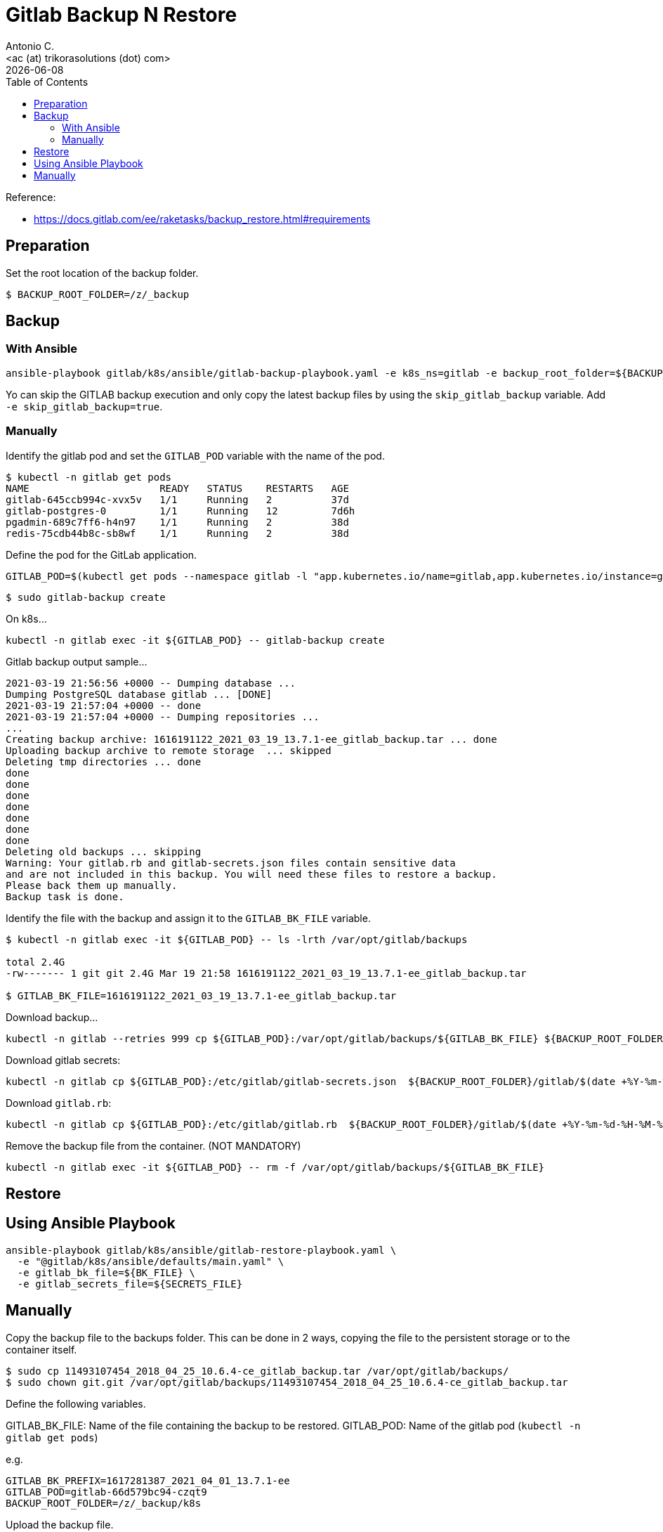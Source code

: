 = Gitlab Backup N Restore
:author:    Antonio C.
:email:     <ac (at) trikorasolutions (dot) com>
:revdate: {docdate}
:toc:       left
:toc-title: Table of Contents
:icons: font
:description: GitLab backup and restore
ifdef::env-github[]
:tip-caption: :bulb:
:note-caption: :information_source:
:important-caption: :heavy_exclamation_mark:
:caution-caption: :fire:
:warning-caption: :warning:
endif::[]

Reference: 

* https://docs.gitlab.com/ee/raketasks/backup_restore.html#requirements

== Preparation

Set the root location of the backup folder.
[source,bash]
----
$ BACKUP_ROOT_FOLDER=/z/_backup
----

== Backup

=== With Ansible

[source,bash]
----
ansible-playbook gitlab/k8s/ansible/gitlab-backup-playbook.yaml -e k8s_ns=gitlab -e backup_root_folder=${BACKUP_ROOT_FOLDER}
----

Yo can skip the GITLAB backup execution and only copy the latest backup files 
 by using the `skip_gitlab_backup` variable. Add `-e skip_gitlab_backup=true`.

=== Manually

Identify the gitlab pod and set the `GITLAB_POD` variable with the name of the pod.

[source,bash]
----
$ kubectl -n gitlab get pods
NAME                      READY   STATUS    RESTARTS   AGE
gitlab-645ccb994c-xvx5v   1/1     Running   2          37d
gitlab-postgres-0         1/1     Running   12         7d6h
pgadmin-689c7ff6-h4n97    1/1     Running   2          38d
redis-75cdb44b8c-sb8wf    1/1     Running   2          38d
----

Define the pod for the GitLab application.

[source,bash]
----
GITLAB_POD=$(kubectl get pods --namespace gitlab -l "app.kubernetes.io/name=gitlab,app.kubernetes.io/instance=gitlab" -o jsonpath="{.items[0].metadata.name}")
----


[source,bash]
----
$ sudo gitlab-backup create
----

On k8s...

[source,bash]
----
kubectl -n gitlab exec -it ${GITLAB_POD} -- gitlab-backup create
----

.Gitlab backup output sample...
[source,bash]
----
2021-03-19 21:56:56 +0000 -- Dumping database ... 
Dumping PostgreSQL database gitlab ... [DONE]
2021-03-19 21:57:04 +0000 -- done
2021-03-19 21:57:04 +0000 -- Dumping repositories ...
...
Creating backup archive: 1616191122_2021_03_19_13.7.1-ee_gitlab_backup.tar ... done
Uploading backup archive to remote storage  ... skipped
Deleting tmp directories ... done
done
done
done
done
done
done
done
Deleting old backups ... skipping
Warning: Your gitlab.rb and gitlab-secrets.json files contain sensitive data 
and are not included in this backup. You will need these files to restore a backup.
Please back them up manually.
Backup task is done.
----

Identify the file with the backup and assign it to the `GITLAB_BK_FILE` variable.

[source,bash]
----
$ kubectl -n gitlab exec -it ${GITLAB_POD} -- ls -lrth /var/opt/gitlab/backups

total 2.4G
-rw------- 1 git git 2.4G Mar 19 21:58 1616191122_2021_03_19_13.7.1-ee_gitlab_backup.tar

$ GITLAB_BK_FILE=1616191122_2021_03_19_13.7.1-ee_gitlab_backup.tar
----

Download backup...

[source,bash]
----
kubectl -n gitlab --retries 999 cp ${GITLAB_POD}:/var/opt/gitlab/backups/${GITLAB_BK_FILE} ${BACKUP_ROOT_FOLDER}/gitlab/${GITLAB_BK_FILE}
----

Download gitlab secrets:

[source,bash]
----
kubectl -n gitlab cp ${GITLAB_POD}:/etc/gitlab/gitlab-secrets.json  ${BACKUP_ROOT_FOLDER}/gitlab/$(date +%Y-%m-%d-%H-%M-%S)-gitlab-secrets.json
----

Download `gitlab.rb`:

[source,bash]
----
kubectl -n gitlab cp ${GITLAB_POD}:/etc/gitlab/gitlab.rb  ${BACKUP_ROOT_FOLDER}/gitlab/$(date +%Y-%m-%d-%H-%M-%S)-gitlab.rb
----

Remove the backup file from the container. (NOT MANDATORY)

[source,bash]
----
kubectl -n gitlab exec -it ${GITLAB_POD} -- rm -f /var/opt/gitlab/backups/${GITLAB_BK_FILE}
----

== Restore

== Using Ansible Playbook

[source,bash]
----
ansible-playbook gitlab/k8s/ansible/gitlab-restore-playbook.yaml \
  -e "@gitlab/k8s/ansible/defaults/main.yaml" \
  -e gitlab_bk_file=${BK_FILE} \
  -e gitlab_secrets_file=${SECRETS_FILE}
----

== Manually

Copy the backup file to the backups folder. This can be done in 2 ways, copying the file to the persistent storage or to the container itself.

[source,bash]
----
$ sudo cp 11493107454_2018_04_25_10.6.4-ce_gitlab_backup.tar /var/opt/gitlab/backups/
$ sudo chown git.git /var/opt/gitlab/backups/11493107454_2018_04_25_10.6.4-ce_gitlab_backup.tar
----

Define the following variables.

GITLAB_BK_FILE: Name of the file containing the backup to be restored.
GITLAB_POD: Name of the gitlab pod (`kubectl -n gitlab get pods`)

e.g.

[source,bash]
----
GITLAB_BK_PREFIX=1617281387_2021_04_01_13.7.1-ee
GITLAB_POD=gitlab-66d579bc94-czqt9
BACKUP_ROOT_FOLDER=/z/_backup/k8s
----

Upload the backup file.

[source,bash]
----
kubectl -n gitlab cp ${BACKUP_ROOT_FOLDER}/gitlab/${GITLAB_BK_PREFIX}_gitlab_backup.tar ${GITLAB_POD}:/var/opt/gitlab/backups/${GITLAB_BK_PREFIX}_gitlab_backup.tar
----

...and upload the gitlab secrets.

[source,bash]
----
$ kubectl -n gitlab cp ${BACKUP_ROOT_FOLDER}/gitlab/${GITLAB_BK_PREFIX}-gitlab-secrets.json ${GITLAB_POD}:/etc/gitlab/gitlab-secrets.json
----


Connect to the gitlab pod.

[source,bash]
----
$ kubectl -n gitlab exec -it ${GITLAB_POD} -- env GITLAB_BK_PREFIX=${GITLAB_BK_PREFIX} /bin/bash
----

Stop the processes that are connected to the database. Leave the rest of GitLab running:

[source,bash]
----
gitlab-ctl stop unicorn
gitlab-ctl stop puma
gitlab-ctl stop sidekiq
----

The `puma` and `sidekiq` output usually is:

[source,bash]
----
gitlab-ctl stop puma
ok: down: puma: 0s, normally up
gitlab-ctl stop sidekiq
ok: down: sidekiq: 0s, normally up
----

Verify the service status.

[source,bash]
----
$ gitlab-ctl status
run: alertmanager: (pid 597) 673s; run: log: (pid 545) 680s
run: gitaly: (pid 243) 731s; run: log: (pid 297) 728s
run: gitlab-exporter: (pid 475) 695s; run: log: (pid 485) 692s
run: gitlab-workhorse: (pid 568) 674s; run: log: (pid 437) 710s
run: grafana: (pid 609) 673s; run: log: (pid 595) 674s
run: logrotate: (pid 459) 701s; run: log: (pid 472) 698s
run: nginx: (pid 440) 707s; run: log: (pid 456) 704s
run: prometheus: (pid 582) 674s; run: log: (pid 507) 686s
down: puma: 23s, normally up; run: log: (pid 388) 722s
down: sidekiq: 13s, normally up; run: log: (pid 403) 716s
run: sshd: (pid 28) 761s; run: log: (pid 27) 761s
----

Next, restore the backup, specifying the timestamp of the backup you wish to restore. The backup ID is the tar file until the `_gitlab_backup.tar`, e.g., `11493107454_2018_04_25_10.6.4-ce`.

[TIP]
====
The backup file might have the wrong permissions which will result on a `Permission denied` error.

[source]
----
2023-01-19 08:23:38 +0000 -- Unpacking backup ... 
tar: 1674076750_2023_01_18_15.4.0-ee_gitlab_backup.tar: Cannot open: Permission denied
tar: Error is not recoverable: exiting now
----

To fix this change the backup file permissions to `666`.

[source,bash]
----
$ chmod 666  /var/opt/gitlab/backups/${GITLAB_BK_PREFIX}*
----

====

[WARNING]
====
Executing the restore of the system will overwrite the contents of the GitLab database!
====

[source,bash]
----
$ gitlab-backup restore BACKUP=${GITLAB_BK_PREFIX}
----

The restore procedure will ask for confirmation.

[source,bash]
----
2023-01-19 08:26:02 +0000 -- Unpacking backup ... 
2023-01-19 08:26:07 +0000 -- Unpacking backup ... done
2023-01-19 08:26:07 +0000 -- Restoring main_database ... 
2023-01-19 08:26:07 +0000 -- Be sure to stop Puma, Sidekiq, and any other process that
connects to the database before proceeding. For Omnibus
installs, see the following link for more information:
https://docs.gitlab.com/ee/raketasks/backup_restore.html#restore-for-omnibus-gitlab-installations

Before restoring the database, we will remove all existing
tables to avoid future upgrade problems. Be aware that if you have
custom tables in the GitLab database these tables and all data will be
removed.

Do you want to continue (yes/no)? 
----

The output will be something like this...

[source]
----
Unpacking backup ... done
Be sure to stop Puma, Sidekiq, and any other process that
connects to the database before proceeding. For Omnibus
installs, see the following link for more information:
https://docs.gitlab.com/ee/raketasks/backup_restore.html#restore-for-omnibus-gitlab-installations

Before restoring the database, we will remove all existing
tables to avoid future upgrade problems. Be aware that if you have
custom tables in the GitLab database these tables and all data will be
removed.

Do you want to continue (yes/no)? yes
Removing all tables. Press `Ctrl-C` within 5 seconds to abort
2021-02-10 22:17:30 +0000 -- Cleaning the database ... 
...
2021-02-10 22:32:14 +0000 -- done
This task will now rebuild the authorized_keys file.
You will lose any data stored in the authorized_keys file.
Do you want to continue (yes/no)? yes

Warning: Your gitlab.rb and gitlab-secrets.json files contain sensitive data 
and are not included in this backup. You will need to restore these files manually.
Restore task is done.
----

NOTE: Users of GitLab 12.1 and earlier should use the command `gitlab-rake gitlab:backup:restore` instead. 

Next, restore `/etc/gitlab/gitlab-secrets.json` and `/etc/gitlab/gitlab.rb``.

Reconfigure, restart and check GitLab:

[source,bash]
----
kubectl -n gitlab exec ${GITLAB_POD} -- gitlab-ctl reconfigure
kubectl -n gitlab exec ${GITLAB_POD} -- gitlab-ctl restart
kubectl -n gitlab exec ${GITLAB_POD} -- gitlab-rake gitlab:check SANITIZE=true
----

TIP: On GitLab 13.1 and later, check database values can be decrypted especially if `/etc/gitlab/gitlab-secrets.json` was restored, or if a different server is the target for the restore.

[source,bash]
----
$ kubectl exec -it ${GITLAB_POD} -- gitlab-rake gitlab:doctor:secrets
----
